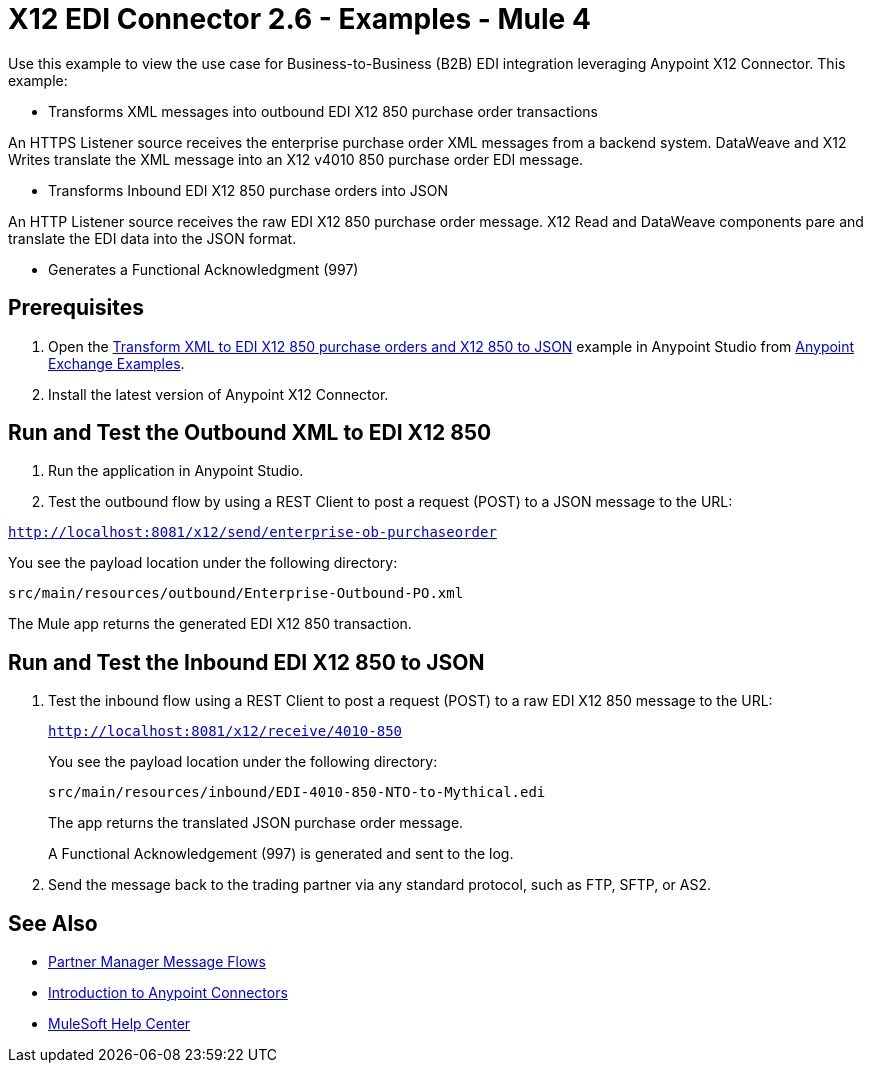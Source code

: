 = X12 EDI Connector 2.6 - Examples - Mule 4

Use this example to view the use case for Business-to-Business (B2B) EDI integration leveraging Anypoint X12 Connector. This example:

* Transforms XML messages into outbound EDI X12 850 purchase order transactions +

An HTTPS Listener source receives the enterprise purchase order XML messages from a backend system. DataWeave and X12 Writes translate the XML message into an X12 v4010 850 purchase order EDI message.

* Transforms Inbound EDI X12 850 purchase orders into JSON +

An HTTP Listener source receives the raw EDI X12 850 purchase order message.
X12 Read and DataWeave components pare and translate the EDI data into the JSON format.

* Generates a Functional Acknowledgment (997) +

== Prerequisites

. Open the https://www.mulesoft.com/exchange/org.mule.examples/b2b-demo-x12-transform/[Transform XML to EDI X12 850 purchase orders and X12 850 to JSON] example in Anypoint Studio from https://www.mulesoft.com/exchange/org.mule.examples/[Anypoint Exchange Examples]. +
. Install the latest version of Anypoint X12 Connector.

== Run and Test the Outbound XML to EDI X12 850

. Run the application in Anypoint Studio.

. Test the outbound flow by using a REST Client to post a request (POST) to a JSON message to the URL:

`http://localhost:8081/x12/send/enterprise-ob-purchaseorder`

You see the payload location under the following directory:

`src/main/resources/outbound/Enterprise-Outbound-PO.xml`

The Mule app returns the generated EDI X12 850 transaction.

== Run and Test the Inbound EDI X12 850 to JSON

. Test the inbound flow using a REST Client to post a request (POST) to a raw EDI X12 850 message to the URL:
+
`http://localhost:8081/x12/receive/4010-850`
+
You see the payload location under the following directory:
+
`src/main/resources/inbound/EDI-4010-850-NTO-to-Mythical.edi`
+
The app returns the translated JSON purchase order message.
+
A Functional Acknowledgement (997) is generated and sent to the log. +
+
. Send the message back to the trading partner via any standard protocol, such as FTP, SFTP, or AS2.

== See Also

* xref:partner-manager::message-flows.adoc[Partner Manager Message Flows]
* xref:connectors::introduction/introduction-to-anypoint-connectors.adoc[Introduction to Anypoint Connectors]
* https://help.mulesoft.com[MuleSoft Help Center]
